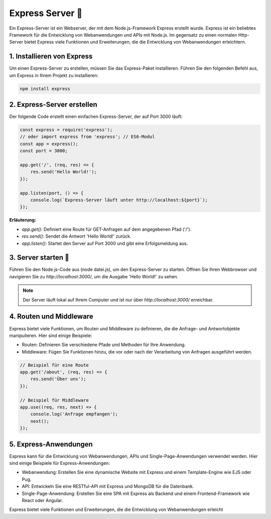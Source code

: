 Express Server 🚀
===========================

Ein Express-Server ist ein Webserver, der mit dem Node.js-Framework Express erstellt wurde. Express ist ein beliebtes Framework für die Entwicklung von Webanwendungen und APIs mit Node.js. 
Im gegensatz zu einen normalen Http-Server bietet Express viele Funktionen und Erweiterungen, die die Entwicklung von Webanwendungen erleichtern.

1. Installieren von Express
----------------------------------

Um einen Express-Server zu erstellen, müssen Sie das Express-Paket installieren. Führen Sie den folgenden Befehl aus, um Express in Ihrem Projekt zu installieren:

.. code-block:: bash

    npm install express

2. Express-Server erstellen
----------------------------------

Der folgende Code erstellt einen einfachen Express-Server, der auf Port 3000 läuft:

.. code-block:: javascript

    const express = require('express');
    // oder import express from 'express'; // ES6-Modul
    const app = express();
    const port = 3000;

    app.get('/', (req, res) => {
        res.send('Hello World!');
    });

    app.listen(port, () => {
        console.log(`Express-Server läuft unter http://localhost:${port}`);
    });

**Erläuterung:**

- `app.get()`: Definiert eine Route für GET-Anfragen auf dem angegebenen Pfad ('/').
- `res.send()`: Sendet die Antwort 'Hello World!' zurück.
- `app.listen()`: Startet den Server auf Port 3000 und gibt eine Erfolgsmeldung aus.

3. Server starten 🚀
----------------------------------

Führen Sie den Node.js-Code aus (node datei.js), um den Express-Server zu starten. Öffnen Sie Ihren Webbrowser und navigieren Sie zu `http://localhost:3000/`, um die Ausgabe 'Hello World!' zu sehen.

.. note::

    Der Server läuft lokal auf Ihrem Computer und ist nur über `http://localhost:3000/` erreichbar.

4. Routen und Middleware
----------------------------------

Express bietet viele Funktionen, um Routen und Middleware zu definieren, die die Anfrage- und Antwortobjekte manipulieren. Hier sind einige Beispiele:

- Routen: Definieren Sie verschiedene Pfade und Methoden für Ihre Anwendung.
- Middleware: Fügen Sie Funktionen hinzu, die vor oder nach der Verarbeitung von Anfragen ausgeführt werden.

.. code-block:: javascript

    // Beispiel für eine Route
    app.get('/about', (req, res) => {
        res.send('Über uns');
    });

    // Beispiel für Middleware
    app.use((req, res, next) => {
        console.log('Anfrage empfangen');
        next();
    });

5. Express-Anwendungen
----------------------------------

Express kann für die Entwicklung von Webanwendungen, APIs und Single-Page-Anwendungen verwendet werden. Hier sind einige Beispiele für Express-Anwendungen:

- Webanwendung: Erstellen Sie eine dynamische Website mit Express und einem Template-Engine wie EJS oder Pug.
- API: Entwickeln Sie eine RESTful-API mit Express und MongoDB für die Datenbank.
- Single-Page-Anwendung: Erstellen Sie eine SPA mit Express als Backend und einem Frontend-Framework wie React oder Angular.

Express bietet viele Funktionen und Erweiterungen, die die Entwicklung von Webanwendungen erleicht


